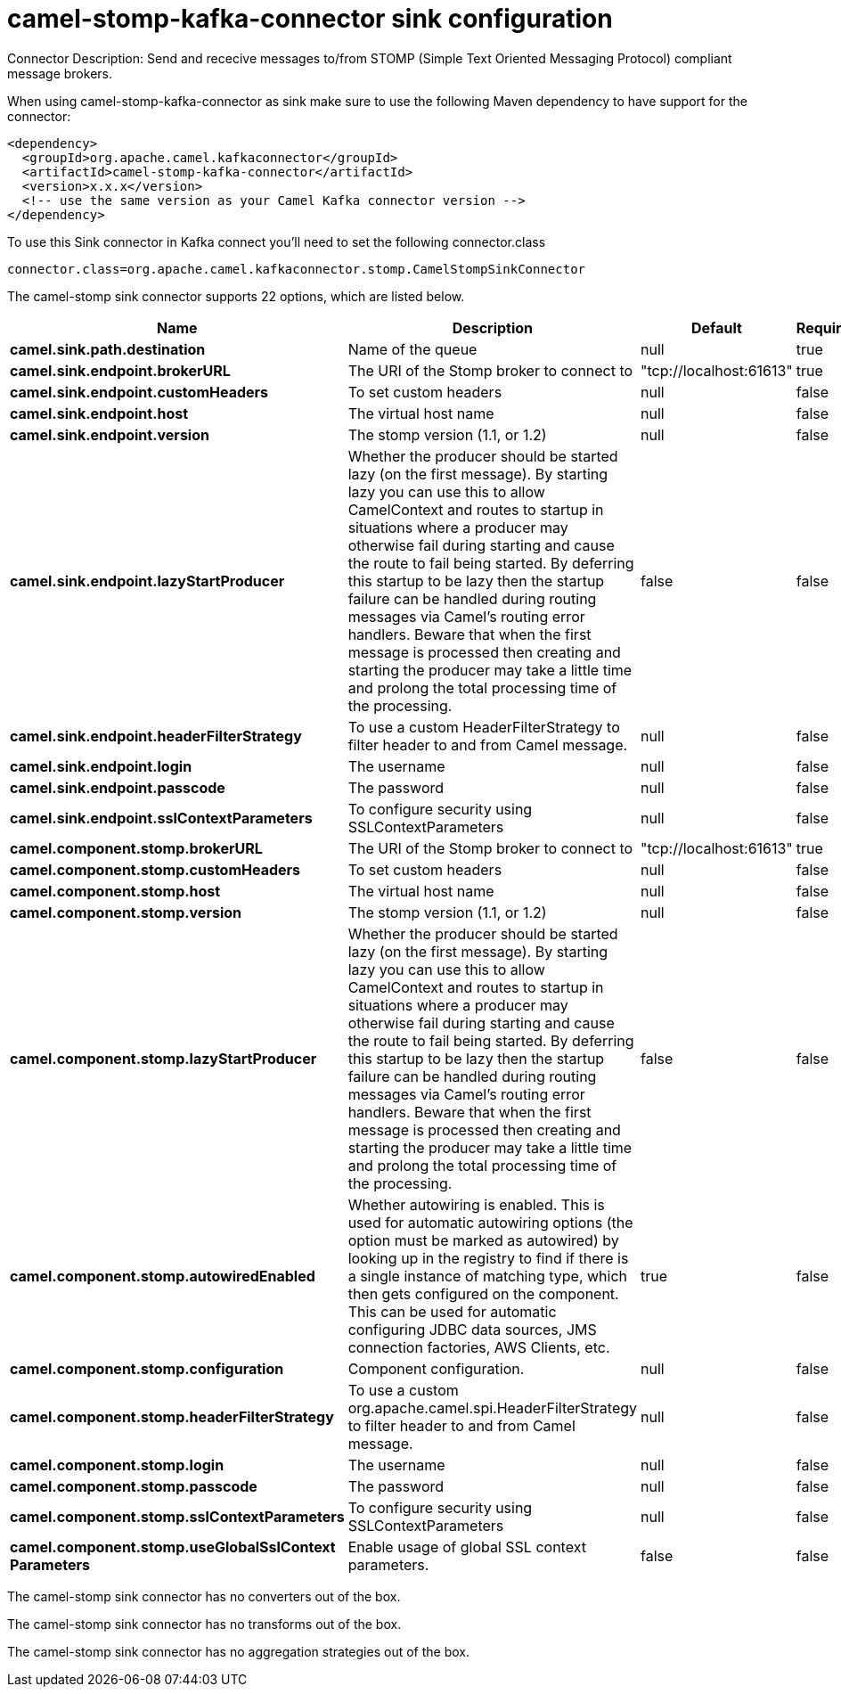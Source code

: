 // kafka-connector options: START
[[camel-stomp-kafka-connector-sink]]
= camel-stomp-kafka-connector sink configuration

Connector Description: Send and rececive messages to/from STOMP (Simple Text Oriented Messaging Protocol) compliant message brokers.

When using camel-stomp-kafka-connector as sink make sure to use the following Maven dependency to have support for the connector:

[source,xml]
----
<dependency>
  <groupId>org.apache.camel.kafkaconnector</groupId>
  <artifactId>camel-stomp-kafka-connector</artifactId>
  <version>x.x.x</version>
  <!-- use the same version as your Camel Kafka connector version -->
</dependency>
----

To use this Sink connector in Kafka connect you'll need to set the following connector.class

[source,java]
----
connector.class=org.apache.camel.kafkaconnector.stomp.CamelStompSinkConnector
----


The camel-stomp sink connector supports 22 options, which are listed below.



[width="100%",cols="2,5,^1,1,1",options="header"]
|===
| Name | Description | Default | Required | Priority
| *camel.sink.path.destination* | Name of the queue | null | true | HIGH
| *camel.sink.endpoint.brokerURL* | The URI of the Stomp broker to connect to | "tcp://localhost:61613" | true | HIGH
| *camel.sink.endpoint.customHeaders* | To set custom headers | null | false | MEDIUM
| *camel.sink.endpoint.host* | The virtual host name | null | false | MEDIUM
| *camel.sink.endpoint.version* | The stomp version (1.1, or 1.2) | null | false | MEDIUM
| *camel.sink.endpoint.lazyStartProducer* | Whether the producer should be started lazy (on the first message). By starting lazy you can use this to allow CamelContext and routes to startup in situations where a producer may otherwise fail during starting and cause the route to fail being started. By deferring this startup to be lazy then the startup failure can be handled during routing messages via Camel's routing error handlers. Beware that when the first message is processed then creating and starting the producer may take a little time and prolong the total processing time of the processing. | false | false | MEDIUM
| *camel.sink.endpoint.headerFilterStrategy* | To use a custom HeaderFilterStrategy to filter header to and from Camel message. | null | false | MEDIUM
| *camel.sink.endpoint.login* | The username | null | false | MEDIUM
| *camel.sink.endpoint.passcode* | The password | null | false | MEDIUM
| *camel.sink.endpoint.sslContextParameters* | To configure security using SSLContextParameters | null | false | MEDIUM
| *camel.component.stomp.brokerURL* | The URI of the Stomp broker to connect to | "tcp://localhost:61613" | true | HIGH
| *camel.component.stomp.customHeaders* | To set custom headers | null | false | MEDIUM
| *camel.component.stomp.host* | The virtual host name | null | false | MEDIUM
| *camel.component.stomp.version* | The stomp version (1.1, or 1.2) | null | false | MEDIUM
| *camel.component.stomp.lazyStartProducer* | Whether the producer should be started lazy (on the first message). By starting lazy you can use this to allow CamelContext and routes to startup in situations where a producer may otherwise fail during starting and cause the route to fail being started. By deferring this startup to be lazy then the startup failure can be handled during routing messages via Camel's routing error handlers. Beware that when the first message is processed then creating and starting the producer may take a little time and prolong the total processing time of the processing. | false | false | MEDIUM
| *camel.component.stomp.autowiredEnabled* | Whether autowiring is enabled. This is used for automatic autowiring options (the option must be marked as autowired) by looking up in the registry to find if there is a single instance of matching type, which then gets configured on the component. This can be used for automatic configuring JDBC data sources, JMS connection factories, AWS Clients, etc. | true | false | MEDIUM
| *camel.component.stomp.configuration* | Component configuration. | null | false | MEDIUM
| *camel.component.stomp.headerFilterStrategy* | To use a custom org.apache.camel.spi.HeaderFilterStrategy to filter header to and from Camel message. | null | false | MEDIUM
| *camel.component.stomp.login* | The username | null | false | MEDIUM
| *camel.component.stomp.passcode* | The password | null | false | MEDIUM
| *camel.component.stomp.sslContextParameters* | To configure security using SSLContextParameters | null | false | MEDIUM
| *camel.component.stomp.useGlobalSslContext Parameters* | Enable usage of global SSL context parameters. | false | false | MEDIUM
|===



The camel-stomp sink connector has no converters out of the box.





The camel-stomp sink connector has no transforms out of the box.





The camel-stomp sink connector has no aggregation strategies out of the box.
// kafka-connector options: END
